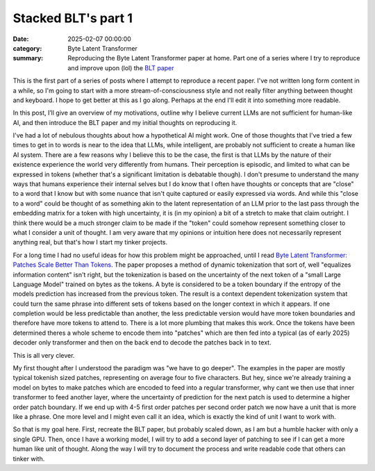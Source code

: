Stacked BLT's part 1
####################

:date: 2025-02-07 00:00:00
:category: Byte Latent Transformer
:summary: Reproducing the Byte Latent Transformer paper at home.  Part one of a series where I try to reproduce and improve upon (lol) the `BLT paper <https://arxiv.org/abs/2412.09871>`_

This is the first part of a series of posts where I attempt to reproduce a recent paper.  I've not written long form content in a while, so I'm going to start with a more stream-of-consciousness style and not really filter anything between thought and keyboard.  I hope to get better at this as I go along.  Perhaps at the end I'll edit it into something more readable.

In this post, I’ll give an overview of my motivations, outline why I believe current LLMs are not sufficient for human-like AI, and then introduce the BLT paper and my initial thoughts on reproducing it.

I've had a lot of nebulous thoughts about how a hypothetical AI might work.  One of those thoughts that I've tried a few times to get in to words is near to the idea that LLMs, while intelligent, are probably not sufficient to create a human like AI system.  There are a few reasons why I believe this to be the case, the first is that LLMs by the nature of their existence experience the world very differently from humans.  Their perception is episodic, and limited to what can be expressed in tokens (whether that's a significant limitation is debatable though).  I don't presume to understand the many ways that humans experience their internal selves but I do know that I often have thoughts or concepts that are "close" to a word that I know but with some nuance that isn't quite captured or easily expressed via words.  And while this "close to a word" could be thought of as something akin to the latent representation of an LLM prior to the last pass through the embedding matrix for a token with high uncertainty, it is (in my opinion) a bit of a stretch to make that claim outright.  I think there would be a much stronger claim to be made if the "token" could somehow represent something closer to what I consider a unit of thought.  I am very aware that my opinions or intuition here does not necessarily represent anything real, but that's how I start my tinker projects.

For a long time I had no useful ideas for how this problem might be approached, until I read `Byte Latent Transformer: Patches Scale Better Than Tokens <https://arxiv.org/abs/2412.09871>`_.  The paper proposes a method of dynamic tokenization that sort of, well "equalizes information content" isn't right, but the tokenization is based on the uncertainty of the next token of a "small Large Language Model" trained on bytes as the tokens. A byte is considered to be a token boundary if the entropy of the models prediction has increased from the previous token.  The result is a context dependent tokenization system that could turn the same phrase into different sets of tokens based on the longer context in which it appears.  If one completion would be less predictable than another, the less predictable version would have more token boundaries and therefore have more tokens to attend to.  There is a lot more plumbing that makes this work.  Once the tokens have been determined theres a whole scheme to encode them into "patches" which are then fed into a typical (as of early 2025) decoder only transformer and then on the back end to decode the patches back in to text.

This is all very clever.

My first thought after I understood the paradigm was "we have to go deeper".  The examples in the paper are mostly typical tokenish sized patches, representing on average four to five characters.  But hey, since we're already training a model on bytes to make patches which are encoded to feed into a regular transformer, why cant we then use that inner transformer to feed another layer, where the uncertainty of prediction for the next patch is used to determine a higher order patch boundary.  If we end up with 4-5 first order patches per second order patch we now have a unit that is more like a phrase.  One more level and I might even call it an idea, which is exactly the kind of unit I want to work with.

So that is my goal here.  First, recreate the BLT paper, but probably scaled down, as I am but a humble hacker with only a single GPU.  Then, once I have a working model, I will try to add a second layer of patching to see if I can get a more human like unit of thought.  Along the way I will try to document the process and write readable code that others can tinker with.